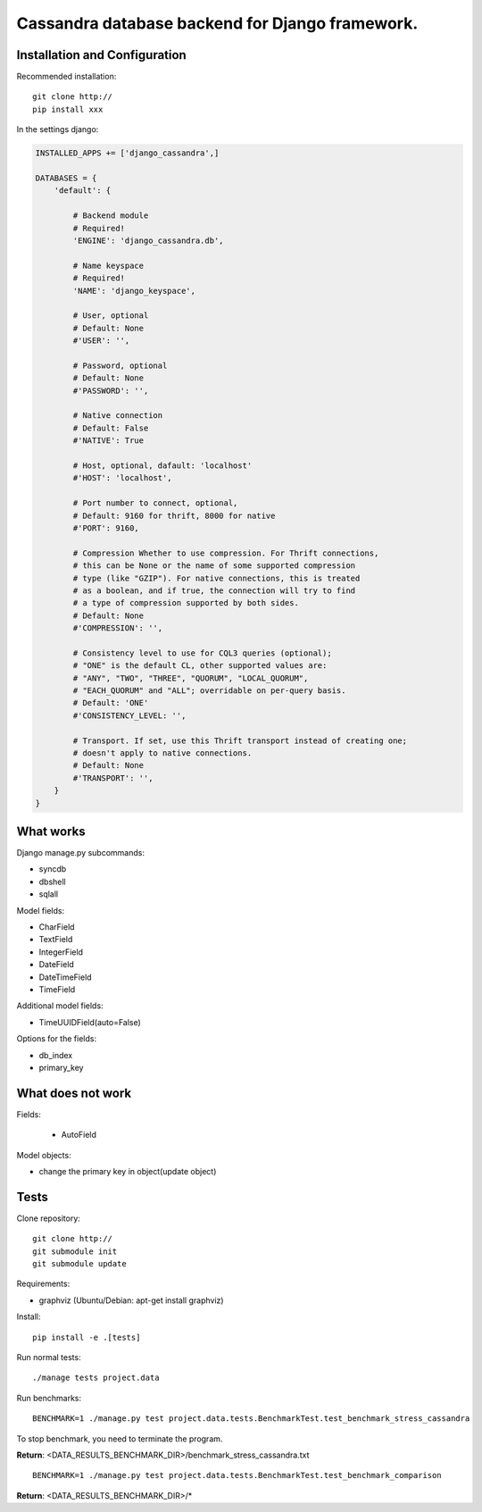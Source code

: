 ================================================
Cassandra database backend for Django framework.
================================================

Installation and Configuration
==============================

Recommended installation::

   git clone http://
   pip install xxx
   
In the settings django:

.. code:: python

   INSTALLED_APPS += ['django_cassandra',]
   
   DATABASES = {
       'default': {
           
           # Backend module 
           # Required!
           'ENGINE': 'django_cassandra.db',
           
           # Name keyspace 
           # Required!
           'NAME': 'django_keyspace',
           
           # User, optional 
           # Default: None       
           #'USER': '',  
           
           # Password, optional 
           # Default: None
           #'PASSWORD': '',
           
           # Native connection
           # Default: False
           #'NATIVE': True
           
           # Host, optional, dafault: 'localhost'
           #'HOST': 'localhost',
           
           # Port number to connect, optional, 
           # Default: 9160 for thrift, 8000 for native
           #'PORT': 9160,
           
           # Compression Whether to use compression. For Thrift connections,
           # this can be None or the name of some supported compression
           # type (like "GZIP"). For native connections, this is treated
           # as a boolean, and if true, the connection will try to find
           # a type of compression supported by both sides.
           # Default: None
           #'COMPRESSION': '',
           
           # Consistency level to use for CQL3 queries (optional);
           # "ONE" is the default CL, other supported values are:
           # "ANY", "TWO", "THREE", "QUORUM", "LOCAL_QUORUM",
           # "EACH_QUORUM" and "ALL"; overridable on per-query basis.
           # Default: 'ONE'
           #'CONSISTENCY_LEVEL: '',
           
           # Transport. If set, use this Thrift transport instead of creating one;
           # doesn't apply to native connections.
           # Default: None
           #'TRANSPORT': '',
       }
   }


What works
==========

Django manage.py subcommands:

- syncdb

- dbshell

- sqlall

Model fields:

- CharField

- TextField

- IntegerField

- DateField

- DateTimeField

- TimeField

Additional model fields:

- TimeUUIDField(auto=False)

Options for the fields:

- db_index
   
- primary_key

What does not work
==================

Fields:

   - AutoField

Model objects:

- change the primary key in object(update object)

Tests
=====

Clone repository::

   git clone http://
   git submodule init
   git submodule update

Requirements:

- graphviz (Ubuntu/Debian: apt-get install graphviz)



Install::

   pip install -e .[tests]

Run normal tests::

   ./manage tests project.data

Run benchmarks::

   BENCHMARK=1 ./manage.py test project.data.tests.BenchmarkTest.test_benchmark_stress_cassandra

To stop benchmark, you need to terminate the program.

**Return**: <DATA_RESULTS_BENCHMARK_DIR>/benchmark_stress_cassandra.txt

::

   BENCHMARK=1 ./manage.py test project.data.tests.BenchmarkTest.test_benchmark_comparison

**Return**: <DATA_RESULTS_BENCHMARK_DIR>/*
